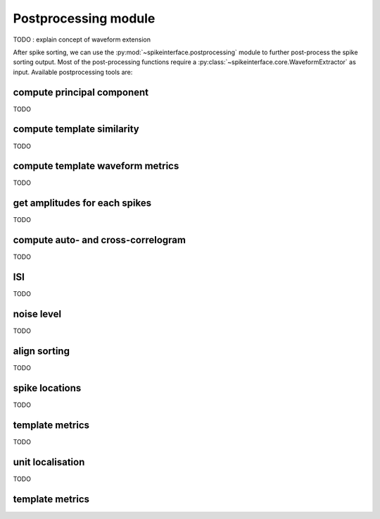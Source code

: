 Postprocessing module
=====================

TODO : explain concept of waveform extension


After spike sorting, we can use the :py:mod:`~spikeinterface.postprocessing` module to further post-process
the spike sorting output. Most of the post-processing functions require a
:py:class:`~spikeinterface.core.WaveformExtractor` as input. Available postprocessing tools are:




compute principal component
---------------------------

TODO


compute template similarity
---------------------------

TODO

compute template waveform metrics
---------------------------------

TODO

get amplitudes for each spikes
------------------------------

TODO

compute auto- and cross-correlogram 
-----------------------------------

TODO

ISI
---

TODO

noise level
-----------

TODO

align sorting
-------------

TODO

spike locations
---------------

TODO

template metrics
----------------

TODO


unit localisation
-----------------

TODO


template metrics
----------------
